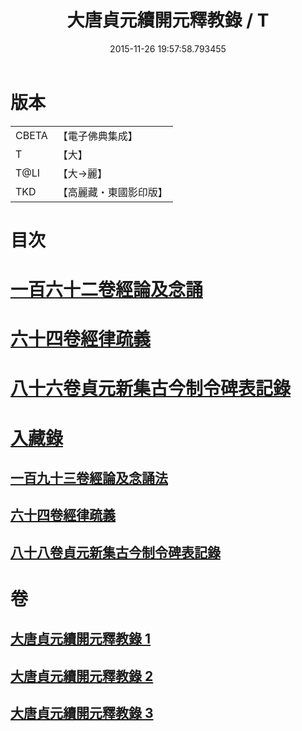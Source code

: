 #+TITLE: 大唐貞元續開元釋教錄 / T
#+DATE: 2015-11-26 19:57:58.793455
* 版本
 |     CBETA|【電子佛典集成】|
 |         T|【大】     |
 |      T@LI|【大→麗】   |
 |       TKD|【高麗藏・東國影印版】|

* 目次
* [[file:KR6s0096_001.txt::001-0748b18][一百六十二卷經論及念誦]]
* [[file:KR6s0096_002.txt::002-0758a12][六十四卷經律疏義]]
* [[file:KR6s0096_002.txt::0764c24][八十六卷貞元新集古今制令碑表記錄]]
* [[file:KR6s0096_003.txt::003-0766b2][入藏錄]]
** [[file:KR6s0096_003.txt::003-0766b11][一百九十三卷經論及念誦法]]
** [[file:KR6s0096_003.txt::0769a18][六十四卷經律疏義]]
** [[file:KR6s0096_003.txt::0769b19][八十八卷貞元新集古今制令碑表記錄]]
* 卷
** [[file:KR6s0096_001.txt][大唐貞元續開元釋教錄 1]]
** [[file:KR6s0096_002.txt][大唐貞元續開元釋教錄 2]]
** [[file:KR6s0096_003.txt][大唐貞元續開元釋教錄 3]]
